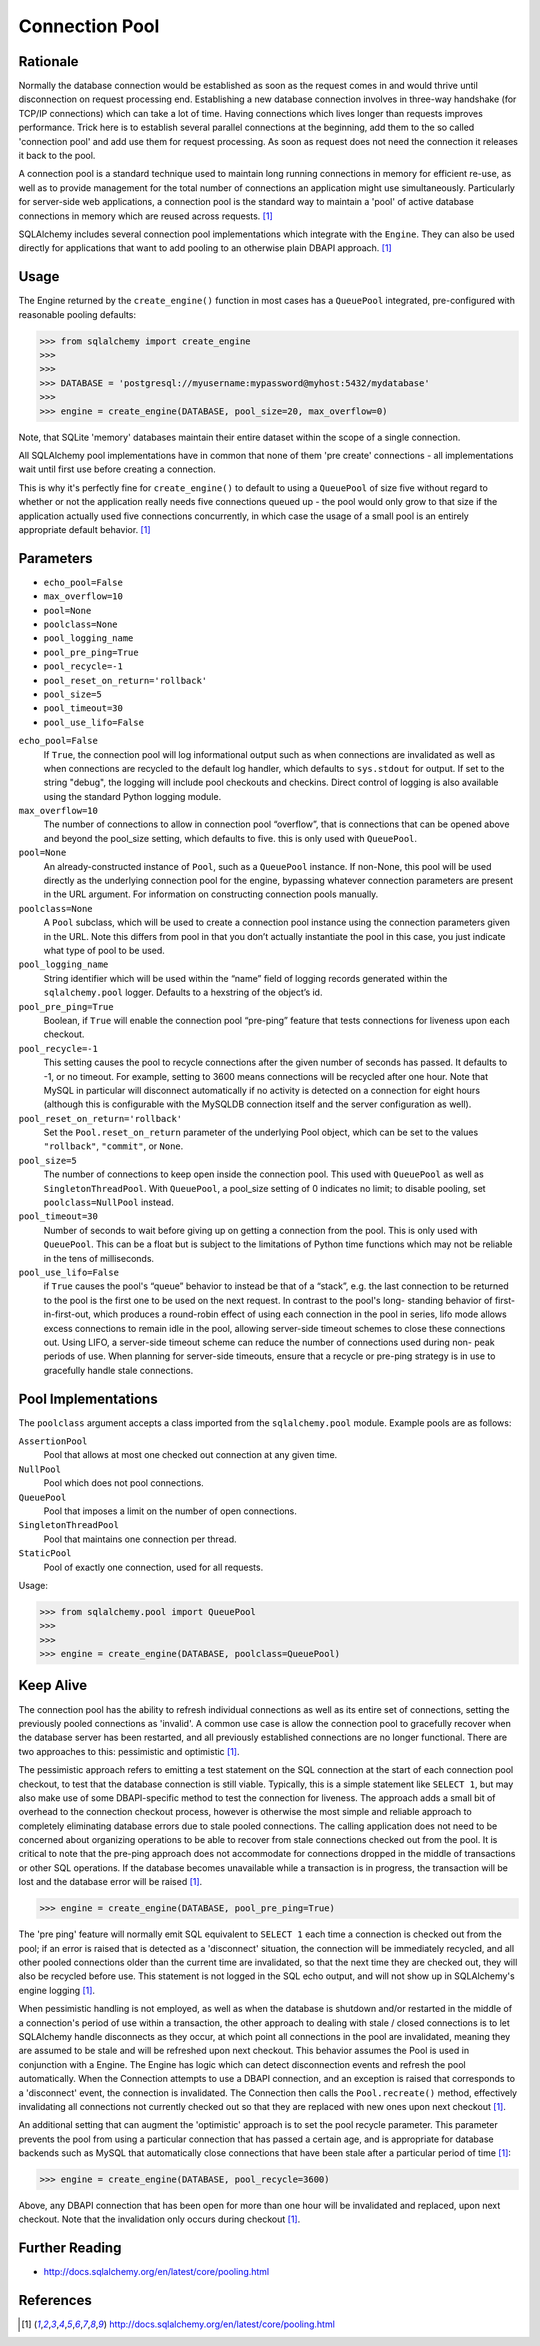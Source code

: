 Connection Pool
===============


Rationale
---------
Normally the database connection would be established as soon as the request
comes in and would thrive until disconnection on request processing end.
Establishing a new database connection involves in three-way handshake (for
TCP/IP connections) which can take a lot of time. Having connections which
lives longer than requests improves performance. Trick here is to establish
several parallel connections at the beginning, add them to the so called
'connection pool' and add use them for request processing. As soon as request
does not need the connection it releases it back to the pool.

A connection pool is a standard technique used to maintain long running
connections in memory for efficient re-use, as well as to provide management
for the total number of connections an application might use simultaneously.
Particularly for server-side web applications, a connection pool is the
standard way to maintain a 'pool' of active database connections in memory
which are reused across requests. [#sqlalchemyDocPooling]_

SQLAlchemy includes several connection pool implementations which integrate
with the ``Engine``. They can also be used directly for applications that want
to add pooling to an otherwise plain DBAPI approach. [#sqlalchemyDocPooling]_


Usage
-----
The Engine returned by the ``create_engine()`` function in most cases has a
``QueuePool`` integrated, pre-configured with reasonable pooling defaults:

>>> from sqlalchemy import create_engine
>>>
>>>
>>> DATABASE = 'postgresql://myusername:mypassword@myhost:5432/mydatabase'
>>>
>>> engine = create_engine(DATABASE, pool_size=20, max_overflow=0)

Note, that SQLite 'memory' databases maintain their entire dataset within the
scope of a single connection.

All SQLAlchemy pool implementations have in common that none of them
'pre create' connections - all implementations wait until first use before
creating a connection.

This is why it's perfectly fine for ``create_engine()`` to default to using
a ``QueuePool`` of size five without regard to whether or not the application
really needs five connections queued up - the pool would only grow to that size
if the application actually used five connections concurrently, in which case
the usage of a small pool is an entirely appropriate default behavior.
[#sqlalchemyDocPooling]_


Parameters
----------
* ``echo_pool=False``
* ``max_overflow=10``
* ``pool=None``
* ``poolclass=None``
* ``pool_logging_name``
* ``pool_pre_ping=True``
* ``pool_recycle=-1``
* ``pool_reset_on_return='rollback'``
* ``pool_size=5``
* ``pool_timeout=30``
* ``pool_use_lifo=False``

``echo_pool=False``
    If ``True``, the connection pool will log informational output such as when
    connections are invalidated as well as when connections are recycled to the
    default log handler, which defaults to ``sys.stdout`` for output. If set to
    the string "debug", the logging will include pool checkouts and checkins.
    Direct control of logging is also available using the standard Python
    logging module.

``max_overflow=10``
    The number of connections to allow in connection pool “overflow”, that is
    connections that can be opened above and beyond the pool_size setting,
    which defaults to five. this is only used with ``QueuePool``.

``pool=None``
    An already-constructed instance of ``Pool``, such as a ``QueuePool``
    instance. If non-None, this pool will be used directly as the underlying
    connection pool for the engine, bypassing whatever connection parameters
    are present in the URL argument. For information on constructing connection
    pools manually.

``poolclass=None``
    A ``Pool`` subclass, which will be used to create a connection pool
    instance using the connection parameters given in the URL. Note this
    differs from pool in that you don’t actually instantiate the pool in this
    case, you just indicate what type of pool to be used.

``pool_logging_name``
    String identifier which will be used within the “name” field of logging
    records generated within the ``sqlalchemy.pool`` logger. Defaults to a
    hexstring of the object’s id.

``pool_pre_ping=True``
    Boolean, if ``True`` will enable the connection pool “pre-ping” feature
    that tests connections for liveness upon each checkout.

``pool_recycle=-1``
    This setting causes the pool to recycle connections after the given number
    of seconds has passed. It defaults to -1, or no timeout. For example,
    setting to 3600 means connections will be recycled after one hour. Note
    that MySQL in particular will disconnect automatically if no activity is
    detected on a connection for eight hours (although this is configurable
    with the MySQLDB connection itself and the server configuration as well).

``pool_reset_on_return='rollback'``
    Set the ``Pool.reset_on_return`` parameter of the underlying Pool object,
    which can be set to the values ``"rollback"``, ``"commit"``, or ``None``.

``pool_size=5``
    The number of connections to keep open inside the connection pool. This
    used with ``QueuePool`` as well as ``SingletonThreadPool``. With
    ``QueuePool``, a pool_size setting of 0 indicates no limit; to disable
    pooling, set ``poolclass=NullPool`` instead.

``pool_timeout=30``
    Number of seconds to wait before giving up on getting a connection from
    the pool. This is only used with ``QueuePool``. This can be a float but is
    subject to the limitations of Python time functions which may not be
    reliable in the tens of milliseconds.

``pool_use_lifo=False``
    if ``True`` causes the pool's “queue” behavior to instead be
    that of a “stack”, e.g. the last connection to be returned to the pool is
    the first one to be used on the next request. In contrast to the pool's
    long- standing behavior of first-in-first-out, which produces a round-robin
    effect of using each connection in the pool in series, lifo mode allows
    excess connections to remain idle in the pool, allowing server-side timeout
    schemes to close these connections out. Using LIFO, a server-side timeout
    scheme can reduce the number of connections used during non- peak periods
    of use. When planning for server-side timeouts, ensure that a recycle or
    pre-ping strategy is in use to gracefully handle stale connections.


Pool Implementations
--------------------
The ``poolclass`` argument accepts a class imported from the
``sqlalchemy.pool`` module. Example pools are as follows:

``AssertionPool``
    Pool that allows at most one checked out connection at any given time.

``NullPool``
    Pool which does not pool connections.

``QueuePool``
    Pool that imposes a limit on the number of open connections.

``SingletonThreadPool``
    Pool that maintains one connection per thread.

``StaticPool``
    Pool of exactly one connection, used for all requests.

Usage:

>>> from sqlalchemy.pool import QueuePool
>>>
>>>
>>> engine = create_engine(DATABASE, poolclass=QueuePool)


Keep Alive
----------
The connection pool has the ability to refresh individual connections as
well as its entire set of connections, setting the previously pooled
connections as 'invalid'. A common use case is allow the connection pool to
gracefully recover when the database server has been restarted, and all
previously established connections are no longer functional. There are two
approaches to this: pessimistic and optimistic [#sqlalchemyDocPooling]_.

The pessimistic approach refers to emitting a test statement on the SQL
connection at the start of each connection pool checkout, to test that the
database connection is still viable. Typically, this is a simple statement
like ``SELECT 1``, but may also make use of some DBAPI-specific method to test
the connection for liveness. The approach adds a small bit of overhead to
the connection checkout process, however is otherwise the most simple and
reliable approach to completely eliminating database errors due to stale
pooled connections. The calling application does not need to be concerned
about organizing operations to be able to recover from stale connections
checked out from the pool. It is critical to note that the pre-ping approach
does not accommodate for connections dropped in the middle of transactions
or other SQL operations. If the database becomes unavailable while a
transaction is in progress, the transaction will be lost and the database
error will be raised [#sqlalchemyDocPooling]_.

>>> engine = create_engine(DATABASE, pool_pre_ping=True)

The 'pre ping' feature will normally emit SQL equivalent to ``SELECT 1`` each
time a connection is checked out from the pool; if an error is raised that
is detected as a 'disconnect' situation, the connection will be immediately
recycled, and all other pooled connections older than the current time are
invalidated, so that the next time they are checked out, they will also be
recycled before use. This statement is not logged in the SQL echo output,
and will not show up in SQLAlchemy's engine logging [#sqlalchemyDocPooling]_.

When pessimistic handling is not employed, as well as when the database is
shutdown and/or restarted in the middle of a connection's period of use
within a transaction, the other approach to dealing with stale / closed
connections is to let SQLAlchemy handle disconnects as they occur, at which
point all connections in the pool are invalidated, meaning they are assumed
to be stale and will be refreshed upon next checkout. This behavior assumes
the Pool is used in conjunction with a Engine. The Engine has logic which
can detect disconnection events and refresh the pool automatically. When the
Connection attempts to use a DBAPI connection, and an exception is raised
that corresponds to a 'disconnect' event, the connection is invalidated. The
Connection then calls the ``Pool.recreate()`` method, effectively invalidating
all connections not currently checked out so that they are replaced with new
ones upon next checkout [#sqlalchemyDocPooling]_.

An additional setting that can augment the 'optimistic' approach is to set
the pool recycle parameter. This parameter prevents the pool from using a
particular connection that has passed a certain age, and is appropriate for
database backends such as MySQL that automatically close connections that
have been stale after a particular period of time [#sqlalchemyDocPooling]_:

>>> engine = create_engine(DATABASE, pool_recycle=3600)

Above, any DBAPI connection that has been open for more than one hour will
be invalidated and replaced, upon next checkout. Note that the invalidation
only occurs during checkout [#sqlalchemyDocPooling]_.


Further Reading
---------------
* http://docs.sqlalchemy.org/en/latest/core/pooling.html


References
----------
.. [#sqlalchemyDocPooling] http://docs.sqlalchemy.org/en/latest/core/pooling.html
